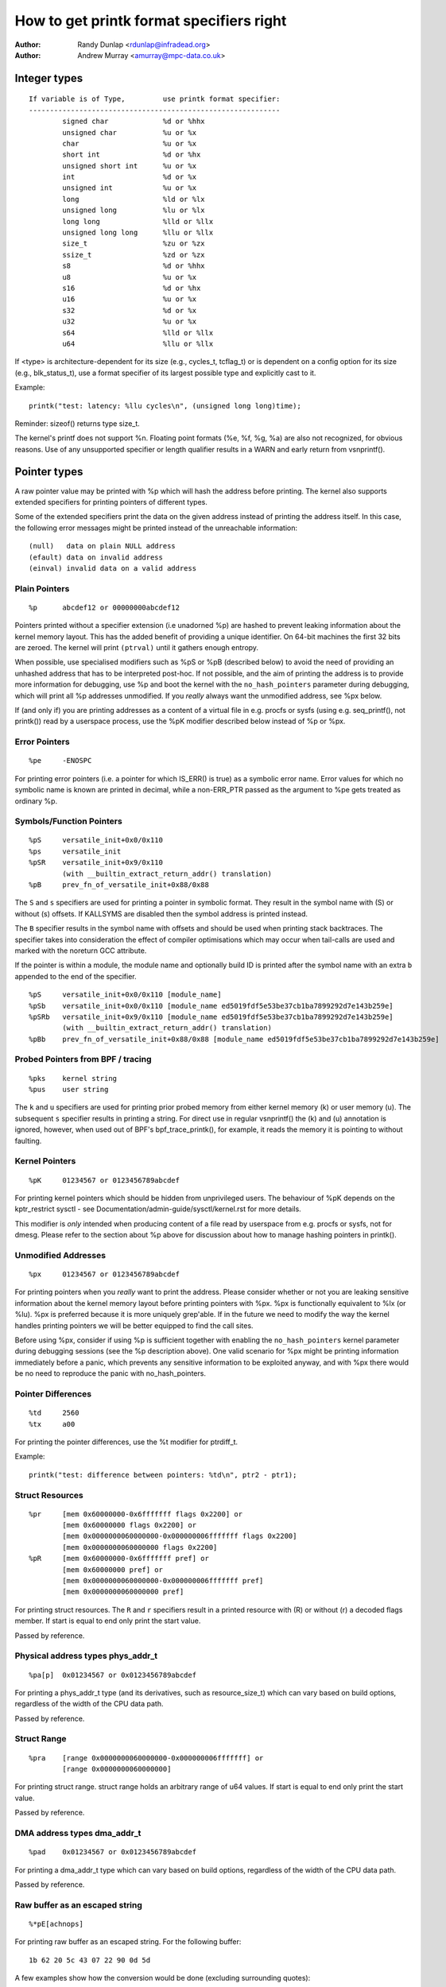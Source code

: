 =========================================
How to get printk format specifiers right
=========================================

.. _printk-specifiers:

:Author: Randy Dunlap <rdunlap@infradead.org>
:Author: Andrew Murray <amurray@mpc-data.co.uk>


Integer types
=============

::

	If variable is of Type,		use printk format specifier:
	------------------------------------------------------------
		signed char		%d or %hhx
		unsigned char		%u or %x
		char			%u or %x
		short int		%d or %hx
		unsigned short int	%u or %x
		int			%d or %x
		unsigned int		%u or %x
		long			%ld or %lx
		unsigned long		%lu or %lx
		long long		%lld or %llx
		unsigned long long	%llu or %llx
		size_t			%zu or %zx
		ssize_t			%zd or %zx
		s8			%d or %hhx
		u8			%u or %x
		s16			%d or %hx
		u16			%u or %x
		s32			%d or %x
		u32			%u or %x
		s64			%lld or %llx
		u64			%llu or %llx


If <type> is architecture-dependent for its size (e.g., cycles_t, tcflag_t) or
is dependent on a config option for its size (e.g., blk_status_t), use a format
specifier of its largest possible type and explicitly cast to it.

Example::

	printk("test: latency: %llu cycles\n", (unsigned long long)time);

Reminder: sizeof() returns type size_t.

The kernel's printf does not support %n. Floating point formats (%e, %f,
%g, %a) are also not recognized, for obvious reasons. Use of any
unsupported specifier or length qualifier results in a WARN and early
return from vsnprintf().

Pointer types
=============

A raw pointer value may be printed with %p which will hash the address
before printing. The kernel also supports extended specifiers for printing
pointers of different types.

Some of the extended specifiers print the data on the given address instead
of printing the address itself. In this case, the following error messages
might be printed instead of the unreachable information::

	(null)	 data on plain NULL address
	(efault) data on invalid address
	(einval) invalid data on a valid address

Plain Pointers
--------------

::

	%p	abcdef12 or 00000000abcdef12

Pointers printed without a specifier extension (i.e unadorned %p) are
hashed to prevent leaking information about the kernel memory layout. This
has the added benefit of providing a unique identifier. On 64-bit machines
the first 32 bits are zeroed. The kernel will print ``(ptrval)`` until it
gathers enough entropy.

When possible, use specialised modifiers such as %pS or %pB (described below)
to avoid the need of providing an unhashed address that has to be interpreted
post-hoc. If not possible, and the aim of printing the address is to provide
more information for debugging, use %p and boot the kernel with the
``no_hash_pointers`` parameter during debugging, which will print all %p
addresses unmodified. If you *really* always want the unmodified address, see
%px below.

If (and only if) you are printing addresses as a content of a virtual file in
e.g. procfs or sysfs (using e.g. seq_printf(), not printk()) read by a
userspace process, use the %pK modifier described below instead of %p or %px.

Error Pointers
--------------

::

	%pe	-ENOSPC

For printing error pointers (i.e. a pointer for which IS_ERR() is true)
as a symbolic error name. Error values for which no symbolic name is
known are printed in decimal, while a non-ERR_PTR passed as the
argument to %pe gets treated as ordinary %p.

Symbols/Function Pointers
-------------------------

::

	%pS	versatile_init+0x0/0x110
	%ps	versatile_init
	%pSR	versatile_init+0x9/0x110
		(with __builtin_extract_return_addr() translation)
	%pB	prev_fn_of_versatile_init+0x88/0x88


The ``S`` and ``s`` specifiers are used for printing a pointer in symbolic
format. They result in the symbol name with (S) or without (s)
offsets. If KALLSYMS are disabled then the symbol address is printed instead.

The ``B`` specifier results in the symbol name with offsets and should be
used when printing stack backtraces. The specifier takes into
consideration the effect of compiler optimisations which may occur
when tail-calls are used and marked with the noreturn GCC attribute.

If the pointer is within a module, the module name and optionally build ID is
printed after the symbol name with an extra ``b`` appended to the end of the
specifier.

::

	%pS	versatile_init+0x0/0x110 [module_name]
	%pSb	versatile_init+0x0/0x110 [module_name ed5019fdf5e53be37cb1ba7899292d7e143b259e]
	%pSRb	versatile_init+0x9/0x110 [module_name ed5019fdf5e53be37cb1ba7899292d7e143b259e]
		(with __builtin_extract_return_addr() translation)
	%pBb	prev_fn_of_versatile_init+0x88/0x88 [module_name ed5019fdf5e53be37cb1ba7899292d7e143b259e]

Probed Pointers from BPF / tracing
----------------------------------

::

	%pks	kernel string
	%pus	user string

The ``k`` and ``u`` specifiers are used for printing prior probed memory from
either kernel memory (k) or user memory (u). The subsequent ``s`` specifier
results in printing a string. For direct use in regular vsnprintf() the (k)
and (u) annotation is ignored, however, when used out of BPF's bpf_trace_printk(),
for example, it reads the memory it is pointing to without faulting.

Kernel Pointers
---------------

::

	%pK	01234567 or 0123456789abcdef

For printing kernel pointers which should be hidden from unprivileged
users. The behaviour of %pK depends on the kptr_restrict sysctl - see
Documentation/admin-guide/sysctl/kernel.rst for more details.

This modifier is *only* intended when producing content of a file read by
userspace from e.g. procfs or sysfs, not for dmesg. Please refer to the
section about %p above for discussion about how to manage hashing pointers
in printk().

Unmodified Addresses
--------------------

::

	%px	01234567 or 0123456789abcdef

For printing pointers when you *really* want to print the address. Please
consider whether or not you are leaking sensitive information about the
kernel memory layout before printing pointers with %px. %px is functionally
equivalent to %lx (or %lu). %px is preferred because it is more uniquely
grep'able. If in the future we need to modify the way the kernel handles
printing pointers we will be better equipped to find the call sites.

Before using %px, consider if using %p is sufficient together with enabling the
``no_hash_pointers`` kernel parameter during debugging sessions (see the %p
description above). One valid scenario for %px might be printing information
immediately before a panic, which prevents any sensitive information to be
exploited anyway, and with %px there would be no need to reproduce the panic
with no_hash_pointers.

Pointer Differences
-------------------

::

	%td	2560
	%tx	a00

For printing the pointer differences, use the %t modifier for ptrdiff_t.

Example::

	printk("test: difference between pointers: %td\n", ptr2 - ptr1);

Struct Resources
----------------

::

	%pr	[mem 0x60000000-0x6fffffff flags 0x2200] or
		[mem 0x60000000 flags 0x2200] or
		[mem 0x0000000060000000-0x000000006fffffff flags 0x2200]
		[mem 0x0000000060000000 flags 0x2200]
	%pR	[mem 0x60000000-0x6fffffff pref] or
		[mem 0x60000000 pref] or
		[mem 0x0000000060000000-0x000000006fffffff pref]
		[mem 0x0000000060000000 pref]

For printing struct resources. The ``R`` and ``r`` specifiers result in a
printed resource with (R) or without (r) a decoded flags member.  If start is
equal to end only print the start value.

Passed by reference.

Physical address types phys_addr_t
----------------------------------

::

	%pa[p]	0x01234567 or 0x0123456789abcdef

For printing a phys_addr_t type (and its derivatives, such as
resource_size_t) which can vary based on build options, regardless of the
width of the CPU data path.

Passed by reference.

Struct Range
------------

::

	%pra    [range 0x0000000060000000-0x000000006fffffff] or
		[range 0x0000000060000000]

For printing struct range.  struct range holds an arbitrary range of u64
values.  If start is equal to end only print the start value.

Passed by reference.

DMA address types dma_addr_t
----------------------------

::

	%pad	0x01234567 or 0x0123456789abcdef

For printing a dma_addr_t type which can vary based on build options,
regardless of the width of the CPU data path.

Passed by reference.

Raw buffer as an escaped string
-------------------------------

::

	%*pE[achnops]

For printing raw buffer as an escaped string. For the following buffer::

		1b 62 20 5c 43 07 22 90 0d 5d

A few examples show how the conversion would be done (excluding surrounding
quotes)::

		%*pE		"\eb \C\a"\220\r]"
		%*pEhp		"\x1bb \C\x07"\x90\x0d]"
		%*pEa		"\e\142\040\\\103\a\042\220\r\135"

The conversion rules are applied according to an optional combination
of flags (see :c:func:`string_escape_mem` kernel documentation for the
details):

	- a - ESCAPE_ANY
	- c - ESCAPE_SPECIAL
	- h - ESCAPE_HEX
	- n - ESCAPE_NULL
	- o - ESCAPE_OCTAL
	- p - ESCAPE_NP
	- s - ESCAPE_SPACE

By default ESCAPE_ANY_NP is used.

ESCAPE_ANY_NP is the sane choice for many cases, in particularly for
printing SSIDs.

If field width is omitted then 1 byte only will be escaped.

Raw buffer as a hex string
--------------------------

::

	%*ph	00 01 02  ...  3f
	%*phC	00:01:02: ... :3f
	%*phD	00-01-02- ... -3f
	%*phN	000102 ... 3f

For printing small buffers (up to 64 bytes long) as a hex string with a
certain separator. For larger buffers consider using
:c:func:`print_hex_dump`.

MAC/FDDI addresses
------------------

::

	%pM	00:01:02:03:04:05
	%pMR	05:04:03:02:01:00
	%pMF	00-01-02-03-04-05
	%pm	000102030405
	%pmR	050403020100

For printing 6-byte MAC/FDDI addresses in hex notation. The ``M`` and ``m``
specifiers result in a printed address with (M) or without (m) byte
separators. The default byte separator is the colon (:).

Where FDDI addresses are concerned the ``F`` specifier can be used after
the ``M`` specifier to use dash (-) separators instead of the default
separator.

For Bluetooth addresses the ``R`` specifier shall be used after the ``M``
specifier to use reversed byte order suitable for visual interpretation
of Bluetooth addresses which are in the little endian order.

Passed by reference.

IPv4 addresses
--------------

::

	%pI4	1.2.3.4
	%pi4	001.002.003.004
	%p[Ii]4[hnbl]

For printing IPv4 dot-separated decimal addresses. The ``I4`` and ``i4``
specifiers result in a printed address with (i4) or without (I4) leading
zeros.

The additional ``h``, ``n``, ``b``, and ``l`` specifiers are used to specify
host, network, big or little endian order addresses respectively. Where
no specifier is provided the default network/big endian order is used.

Passed by reference.

IPv6 addresses
--------------

::

	%pI6	0001:0002:0003:0004:0005:0006:0007:0008
	%pi6	00010002000300040005000600070008
	%pI6c	1:2:3:4:5:6:7:8

For printing IPv6 network-order 16-bit hex addresses. The ``I6`` and ``i6``
specifiers result in a printed address with (I6) or without (i6)
colon-separators. Leading zeros are always used.

The additional ``c`` specifier can be used with the ``I`` specifier to
print a compressed IPv6 address as described by
https://tools.ietf.org/html/rfc5952

Passed by reference.

IPv4/IPv6 addresses (generic, with port, flowinfo, scope)
---------------------------------------------------------

::

	%pIS	1.2.3.4		or 0001:0002:0003:0004:0005:0006:0007:0008
	%piS	001.002.003.004	or 00010002000300040005000600070008
	%pISc	1.2.3.4		or 1:2:3:4:5:6:7:8
	%pISpc	1.2.3.4:12345	or [1:2:3:4:5:6:7:8]:12345
	%p[Ii]S[pfschnbl]

For printing an IP address without the need to distinguish whether it's of
type AF_INET or AF_INET6. A pointer to a valid struct sockaddr,
specified through ``IS`` or ``iS``, can be passed to this format specifier.

The additional ``p``, ``f``, and ``s`` specifiers are used to specify port
(IPv4, IPv6), flowinfo (IPv6) and scope (IPv6). Ports have a ``:`` prefix,
flowinfo a ``/`` and scope a ``%``, each followed by the actual value.

In case of an IPv6 address the compressed IPv6 address as described by
https://tools.ietf.org/html/rfc5952 is being used if the additional
specifier ``c`` is given. The IPv6 address is surrounded by ``[``, ``]`` in
case of additional specifiers ``p``, ``f`` or ``s`` as suggested by
https://tools.ietf.org/html/draft-ietf-6man-text-addr-representation-07

In case of IPv4 addresses, the additional ``h``, ``n``, ``b``, and ``l``
specifiers can be used as well and are ignored in case of an IPv6
address.

Passed by reference.

Further examples::

	%pISfc		1.2.3.4		or [1:2:3:4:5:6:7:8]/123456789
	%pISsc		1.2.3.4		or [1:2:3:4:5:6:7:8]%1234567890
	%pISpfc		1.2.3.4:12345	or [1:2:3:4:5:6:7:8]:12345/123456789

UUID/GUID addresses
-------------------

::

	%pUb	00010203-0405-0607-0809-0a0b0c0d0e0f
	%pUB	00010203-0405-0607-0809-0A0B0C0D0E0F
	%pUl	03020100-0504-0706-0809-0a0b0c0e0e0f
	%pUL	03020100-0504-0706-0809-0A0B0C0E0E0F

For printing 16-byte UUID/GUIDs addresses. The additional ``l``, ``L``,
``b`` and ``B`` specifiers are used to specify a little endian order in
lower (l) or upper case (L) hex notation - and big endian order in lower (b)
or upper case (B) hex notation.

Where no additional specifiers are used the default big endian
order with lower case hex notation will be printed.

Passed by reference.

dentry names
------------

::

	%pd{,2,3,4}
	%pD{,2,3,4}

For printing dentry name; if we race with :c:func:`d_move`, the name might
be a mix of old and new ones, but it won't oops.  %pd dentry is a safer
equivalent of %s dentry->d_name.name we used to use, %pd<n> prints ``n``
last components.  %pD does the same thing for struct file.

Passed by reference.

block_device names
------------------

::

	%pg	sda, sda1 or loop0p1

For printing name of block_device pointers.

struct va_format
----------------

::

	%pV

For printing struct va_format structures. These contain a format string
and va_list as follows::

	struct va_format {
		const char *fmt;
		va_list *va;
	};

Implements a "recursive vsnprintf".

Do not use this feature without some mechanism to verify the
correctness of the format string and va_list arguments.

Passed by reference.

Device tree nodes
-----------------

::

	%pOF[fnpPcCF]


For printing device tree node structures. Default behaviour is
equivalent to %pOFf.

	- f - device node full_name
	- n - device node name
	- p - device node phandle
	- P - device node path spec (name + @unit)
	- F - device node flags
	- c - major compatible string
	- C - full compatible string

The separator when using multiple arguments is ':'

Examples::

	%pOF	/foo/bar@0			- Node full name
	%pOFf	/foo/bar@0			- Same as above
	%pOFfp	/foo/bar@0:10			- Node full name + phandle
	%pOFfcF	/foo/bar@0:foo,device:--P-	- Node full name +
	                                          major compatible string +
						  node flags
							D - dynamic
							d - detached
							P - Populated
							B - Populated bus

Passed by reference.

Fwnode handles
--------------

::

	%pfw[fP]

For printing information on fwnode handles. The default is to print the full
node name, including the path. The modifiers are functionally equivalent to
%pOF above.

	- f - full name of the node, including the path
	- P - the name of the node including an address (if there is one)

Examples (ACPI)::

	%pfwf	\_SB.PCI0.CIO2.port@1.endpoint@0	- Full node name
	%pfwP	endpoint@0				- Node name

Examples (OF)::

	%pfwf	/ocp@68000000/i2c@48072000/camera@10/port/endpoint - Full name
	%pfwP	endpoint				- Node name

Time and date
-------------

::

	%pt[RT]			YYYY-mm-ddTHH:MM:SS
	%pt[RT]s		YYYY-mm-dd HH:MM:SS
	%pt[RT]d		YYYY-mm-dd
	%pt[RT]t		HH:MM:SS
	%pt[RT][dt][r][s]

For printing date and time as represented by::

	R  struct rtc_time structure
	T  time64_t type

in human readable format.

By default year will be incremented by 1900 and month by 1.
Use %pt[RT]r (raw) to suppress this behaviour.

The %pt[RT]s (space) will override ISO 8601 separator by using ' ' (space)
instead of 'T' (Capital T) between date and time. It won't have any effect
when date or time is omitted.

Passed by reference.

struct clk
----------

::

	%pC	pll1

For printing struct clk structures. %pC prints the name of the clock
(Common Clock Framework) or a unique 32-bit ID (legacy clock framework).

Passed by reference.

bitmap and its derivatives such as cpumask and nodemask
-------------------------------------------------------

::

	%*pb	0779
	%*pbl	0,3-6,8-10

For printing bitmap and its derivatives such as cpumask and nodemask,
%*pb outputs the bitmap with field width as the number of bits and %*pbl
output the bitmap as range list with field width as the number of bits.

The field width is passed by value, the bitmap is passed by reference.
Helper macros cpumask_pr_args() and nodemask_pr_args() are available to ease
printing cpumask and nodemask.

Flags bitfields such as page flags and gfp_flags
--------------------------------------------------------

::

	%pGp	0x17ffffc0002036(referenced|uptodate|lru|active|private|node=0|zone=2|lastcpupid=0x1fffff)
	%pGg	GFP_USER|GFP_DMA32|GFP_NOWARN
	%pGv	read|exec|mayread|maywrite|mayexec|denywrite

For printing flags bitfields as a collection of symbolic constants that
would construct the value. The type of flags is given by the third
character. Currently supported are:

        - p - [p]age flags, expects value of type (``unsigned long *``)
        - v - [v]ma_flags, expects value of type (``unsigned long *``)
        - g - [g]fp_flags, expects value of type (``gfp_t *``)

The flag names and print order depends on the particular type.

Note that this format should not be used directly in the
:c:func:`TP_printk()` part of a tracepoint. Instead, use the show_*_flags()
functions from <trace/events/mmflags.h>.

Passed by reference.

Network device features
-----------------------

::

	%pNF	0x000000000000c000

For printing netdev_features_t.

Passed by reference.

V4L2 and DRM FourCC code (pixel format)
---------------------------------------

::

	%p4cc

Print a FourCC code used by V4L2 or DRM, including format endianness and
its numerical value as hexadecimal.

Passed by reference.

Examples::

	%p4cc	BG12 little-endian (0x32314742)
	%p4cc	Y10  little-endian (0x20303159)
	%p4cc	NV12 big-endian (0xb231564e)

Generic FourCC code
-------------------

::
	%p4c[h[R]lb]	gP00 (0x67503030)

Print a generic FourCC code, as both ASCII characters and its numerical
value as hexadecimal.

The generic FourCC code is always printed in the big-endian format,
the most significant byte first. This is the opposite of V4L/DRM FourCCs.

The additional ``h``, ``hR``, ``l``, and ``b`` specifiers define what
endianness is used to load the stored bytes. The data might be interpreted
using the host, reversed host byte order, little-endian, or big-endian.

Passed by reference.

Examples for a little-endian machine, given &(u32)0x67503030::

	%p4ch	gP00 (0x67503030)
	%p4chR	00Pg (0x30305067)
	%p4cl	gP00 (0x67503030)
	%p4cb	00Pg (0x30305067)

Examples for a big-endian machine, given &(u32)0x67503030::

	%p4ch	gP00 (0x67503030)
	%p4chR	00Pg (0x30305067)
	%p4cl	00Pg (0x30305067)
	%p4cb	gP00 (0x67503030)

Rust
----

::

	%pA

Only intended to be used from Rust code to format ``core::fmt::Arguments``.
Do *not* use it from C.

Thanks
======

If you add other %p extensions, please extend <lib/tests/printf_kunit.c>
with one or more test cases, if at all feasible.

Thank you for your cooperation and attention.
